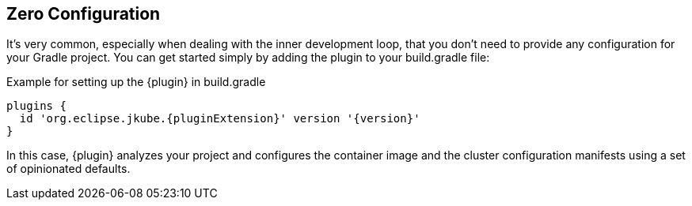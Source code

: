 [[zero-config-scenario]]
== Zero Configuration

It's very common, especially when dealing with the inner development loop, that you
don't need to provide any configuration for your Gradle project.
You can get started simply by adding the plugin to your build.gradle file:

.Example for setting up the {plugin} in build.gradle
[source,groovy,subs="attributes+"]
----
plugins {
  id 'org.eclipse.jkube.{pluginExtension}' version '{version}'
}
----

In this case, {plugin} analyzes your project and configures the container image and the
cluster configuration manifests using a set of opinionated defaults.
